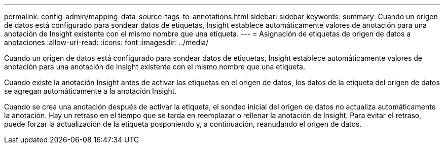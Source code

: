 ---
permalink: config-admin/mapping-data-source-tags-to-annotations.html 
sidebar: sidebar 
keywords:  
summary: Cuando un origen de datos está configurado para sondear datos de etiquetas, Insight establece automáticamente valores de anotación para una anotación de Insight existente con el mismo nombre que una etiqueta. 
---
= Asignación de etiquetas de origen de datos a anotaciones
:allow-uri-read: 
:icons: font
:imagesdir: ../media/


[role="lead"]
Cuando un origen de datos está configurado para sondear datos de etiquetas, Insight establece automáticamente valores de anotación para una anotación de Insight existente con el mismo nombre que una etiqueta.

Cuando existe la anotación Insight antes de activar las etiquetas en el origen de datos, los datos de la etiqueta del origen de datos se agregan automáticamente a la anotación Insight.

Cuando se crea una anotación después de activar la etiqueta, el sondeo inicial del origen de datos no actualiza automáticamente la anotación. Hay un retraso en el tiempo que se tarda en reemplazar o rellenar la anotación de Insight. Para evitar el retraso, puede forzar la actualización de la etiqueta posponiendo y, a continuación, reanudando el origen de datos.
